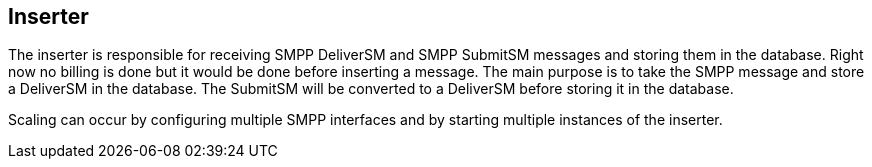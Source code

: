 Inserter
--------

The inserter is responsible for receiving SMPP DeliverSM and SMPP SubmitSM
messages and storing them in the database. Right now no billing is done but
it would be done before inserting a message. The main purpose is to take the
SMPP message and store a DeliverSM in the database. The SubmitSM will be
converted to a DeliverSM before storing it in the database.

Scaling can occur by configuring multiple SMPP interfaces and by starting
multiple instances of the inserter.
